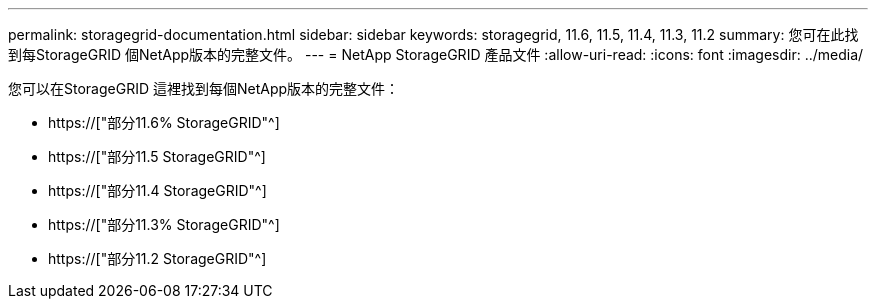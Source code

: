 ---
permalink: storagegrid-documentation.html 
sidebar: sidebar 
keywords: storagegrid, 11.6, 11.5, 11.4, 11.3, 11.2 
summary: 您可在此找到每StorageGRID 個NetApp版本的完整文件。 
---
= NetApp StorageGRID 產品文件
:allow-uri-read: 
:icons: font
:imagesdir: ../media/


[role="lead"]
您可以在StorageGRID 這裡找到每個NetApp版本的完整文件：

* https://["部分11.6% StorageGRID"^]
* https://["部分11.5 StorageGRID"^]
* https://["部分11.4 StorageGRID"^]
* https://["部分11.3% StorageGRID"^]
* https://["部分11.2 StorageGRID"^]

